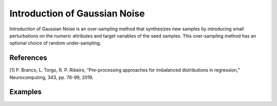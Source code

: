 Introduction of Gaussian Noise
========================================================

Introduction of Gaussian Noise is an over-sampling method that synthesizes new samples by introducing small perturbations on the numeric attributes and target variables of the seed samples.
This over-sampling method has an optional choice of random under-sampling.

.. py:function:: gn(data, y, pert = 0.02, samp_method = "balance", under_samp = True, drop_na_col = True, drop_na_row = True, replace = False, manual_perc = False, perc_u = -1, perc_o = -1, rel_thres = 0.5, rel_method ="auto", rel_xtrm_type = "both", rel_coef = 1.5, rel_ctrl_pts_rg = None)
   
   :param data: Pandas dataframe, the dataset to re-sample.
   :type data: :term:`Pandas dataframe`
   :param str y: Column name of the target variable in the Pandas dataframe.
   :param float pert: Perturbation amplitude. Must be a real number between 0 and 1 (0, 1].
   :param str samp_method: Method to determine re-sampling percentage. Either ``balance`` or ``extreme``.
   :param bool under_samp: If ``True``, random under-sampling will be conducted on the normal bins.
   :param bool drop_na_col: Determine whether or not automatically drop columns containing NaN values. The data frame should not contain any missing values, so it is suggested to keep it as default.
   :param bool drop_na_row: Determine whether or not automatically drop rows containing NaN values. The data frame should not contain any missing values, so it is suggested to keep it as default.
   :param bool replace: For decimal part of the over-sampling percentage, a subset of original dataset will be choosed as base samples to introduce noise, the selection can be with or without replacement.
   :param bool manual_perc: Keep the same percentage of re-sampling for all bins. If ``True``, ``perc_u`` is required to be a real number between 0 and 1 (0, 1), and ``perc_o`` is required to be a positive real number.
   :param float perc_u: User-specified fixed percentage of under-sampling for all bins. Must be a real number between 0 and 1 (0, 1) if ``manual_perc = True``.
   :param float perc_o: User-specified fixed percentage of over-sampling for all bins. Must be a positive real number if ``manual_perc = True``.
   :param float rel_thres: Relevance threshold, above which a sample is considered rare. Must be a real number between 0 and 1 (0, 1].
   :param str rel_method: Method to define the relevance function, either ``auto`` or ``manual``. If ``manual``, must specify ``rel_ctrl_pts_rg``.
   :param str rel_xtrm_type: Distribution focus, ``high``, ``low``, or ``both``. If ``high``, rare cases having small y values will be considerd as normal, and vise versa.
   :param float rel_coef: Coefficient for box plot.
   :param rel_ctrl_pts_rg: Manually specify the regions of interest. See `SMOGN advanced example <https://github.com/nickkunz/smogn/blob/master/examples/smogn_example_3_adv.ipynb>`_ for more details.
   :type rel_ctrl_pts_rg: :term:`2D array`
   :return: Re-sampled dataset.
   :rtype: :term:`Pandas dataframe`
   :raises ValueError: If an input attribute has wrong data type or invalid value, or relevance values are all zero or all one, or synthetic data contains missing values.

References
----------
[1] P. Branco, L. Torgo, R. P. Ribeiro, “Pre-processing approaches for imbalanced distributions in regression,” Neurocomputing, 343, pp. 76-99, 2019.

Examples
--------
.. doctest::

    >>> from ImbalancedLearningRegression import gn
    >>> housing = pandas.read_csv("https://raw.githubusercontent.com/paobranco/ImbalancedLearningRegression/master/data/housing.csv")
    >>> housing_gn = gn(data = housing, y = "SalePrice")

